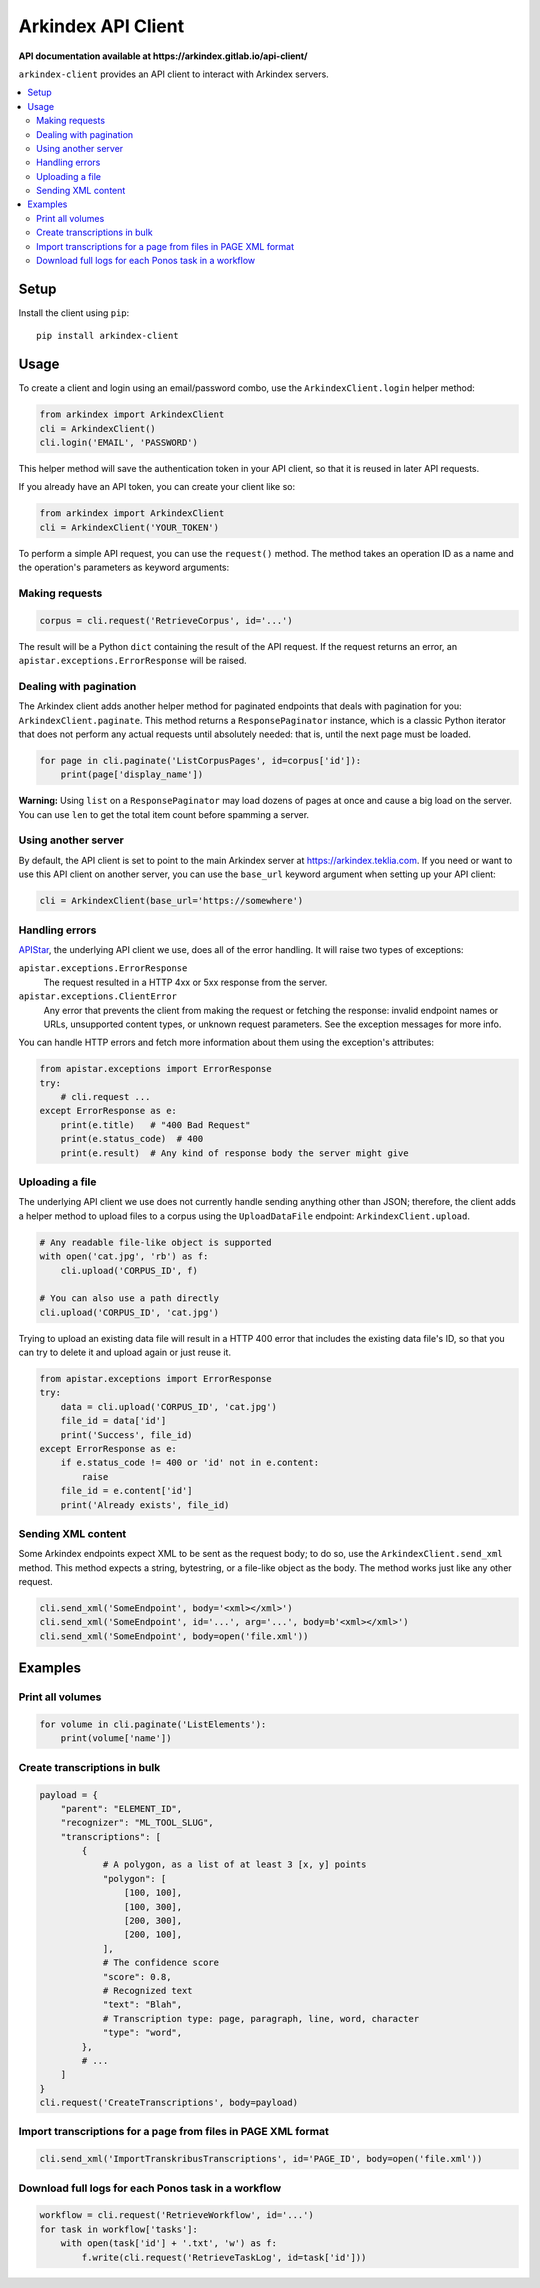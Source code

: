 Arkindex API Client
===================

**API documentation available at https://arkindex.gitlab.io/api-client/**

``arkindex-client`` provides an API client to interact with Arkindex servers.

.. contents::
   :depth: 2
   :local:
   :backlinks: none

Setup
-----

Install the client using ``pip``::

   pip install arkindex-client

Usage
-----

To create a client and login using an email/password combo,
use the ``ArkindexClient.login`` helper method:

.. code:: python

   from arkindex import ArkindexClient
   cli = ArkindexClient()
   cli.login('EMAIL', 'PASSWORD')

This helper method will save the authentication token in your API client, so
that it is reused in later API requests.

If you already have an API token, you can create your client like so:

.. code:: python

   from arkindex import ArkindexClient
   cli = ArkindexClient('YOUR_TOKEN')

To perform a simple API request, you can use the ``request()`` method. The method
takes an operation ID as a name and the operation's parameters as keyword arguments:

Making requests
^^^^^^^^^^^^^^^

.. code:: python

   corpus = cli.request('RetrieveCorpus', id='...')

The result will be a Python ``dict`` containing the result of the API request.
If the request returns an error, an ``apistar.exceptions.ErrorResponse`` will
be raised.

Dealing with pagination
^^^^^^^^^^^^^^^^^^^^^^^

The Arkindex client adds another helper method for paginated endpoints that
deals with pagination for you: ``ArkindexClient.paginate``. This method
returns a ``ResponsePaginator`` instance, which is a classic Python
iterator that does not perform any actual requests until absolutely needed:
that is, until the next page must be loaded.

.. code:: python

   for page in cli.paginate('ListCorpusPages', id=corpus['id']):
       print(page['display_name'])

**Warning:** Using ``list`` on a ``ResponsePaginator`` may load dozens
of pages at once and cause a big load on the server. You can use ``len`` to
get the total item count before spamming a server.

Using another server
^^^^^^^^^^^^^^^^^^^^

By default, the API client is set to point to the main Arkindex server at
https://arkindex.teklia.com. If you need or want to use this API client on
another server, you can use the ``base_url`` keyword argument when setting up
your API client:

.. code:: python

   cli = ArkindexClient(base_url='https://somewhere')

Handling errors
^^^^^^^^^^^^^^^

APIStar_, the underlying API client we use, does all of the error handling.
It will raise two types of exceptions:

``apistar.exceptions.ErrorResponse``
  The request resulted in a HTTP 4xx or 5xx response from the server.
``apistar.exceptions.ClientError``
  Any error that prevents the client from making the request or fetching
  the response: invalid endpoint names or URLs, unsupported content types,
  or unknown request parameters. See the exception messages for more info.  

You can handle HTTP errors and fetch more information about them using the
exception's attributes:

.. code:: python

   from apistar.exceptions import ErrorResponse
   try:
       # cli.request ...
   except ErrorResponse as e:
       print(e.title)   # "400 Bad Request"
       print(e.status_code)  # 400
       print(e.result)  # Any kind of response body the server might give

Uploading a file
^^^^^^^^^^^^^^^^

The underlying API client we use does not currently handle sending anything
other than JSON; therefore, the client adds a helper method to upload files
to a corpus using the ``UploadDataFile`` endpoint: ``ArkindexClient.upload``.

.. code:: python

   # Any readable file-like object is supported
   with open('cat.jpg', 'rb') as f:
       cli.upload('CORPUS_ID', f)

   # You can also use a path directly
   cli.upload('CORPUS_ID', 'cat.jpg')

Trying to upload an existing data file will result in a HTTP 400 error that
includes the existing data file's ID, so that you can try to delete it and
upload again or just reuse it.

.. code:: python

   from apistar.exceptions import ErrorResponse
   try:
       data = cli.upload('CORPUS_ID', 'cat.jpg')
       file_id = data['id']
       print('Success', file_id)
   except ErrorResponse as e:
       if e.status_code != 400 or 'id' not in e.content:
           raise
       file_id = e.content['id']
       print('Already exists', file_id)

Sending XML content
^^^^^^^^^^^^^^^^^^^

Some Arkindex endpoints expect XML to be sent as the request body; to do so,
use the ``ArkindexClient.send_xml`` method. This method expects a string,
bytestring, or a file-like object as the body. The method works just like
any other request.

.. code:: python

   cli.send_xml('SomeEndpoint', body='<xml></xml>')
   cli.send_xml('SomeEndpoint', id='...', arg='...', body=b'<xml></xml>')
   cli.send_xml('SomeEndpoint', body=open('file.xml'))

Examples
--------

Print all volumes
^^^^^^^^^^^^^^^^^

.. code:: python

   for volume in cli.paginate('ListElements'):
       print(volume['name'])

Create transcriptions in bulk
^^^^^^^^^^^^^^^^^^^^^^^^^^^^^

.. code:: python

   payload = {
       "parent": "ELEMENT_ID",
       "recognizer": "ML_TOOL_SLUG",
       "transcriptions": [
           {
               # A polygon, as a list of at least 3 [x, y] points
               "polygon": [
                   [100, 100],
                   [100, 300],
                   [200, 300],
                   [200, 100],
               ],
               # The confidence score
               "score": 0.8,
               # Recognized text
               "text": "Blah",
               # Transcription type: page, paragraph, line, word, character
               "type": "word",
           },
           # ...
       ]
   }
   cli.request('CreateTranscriptions', body=payload)

Import transcriptions for a page from files in PAGE XML format
^^^^^^^^^^^^^^^^^^^^^^^^^^^^^^^^^^^^^^^^^^^^^^^^^^^^^^^^^^^^^^

.. code:: python

   cli.send_xml('ImportTranskribusTranscriptions', id='PAGE_ID', body=open('file.xml'))

Download full logs for each Ponos task in a workflow
^^^^^^^^^^^^^^^^^^^^^^^^^^^^^^^^^^^^^^^^^^^^^^^^^^^^

.. code:: python

   workflow = cli.request('RetrieveWorkflow', id='...')
   for task in workflow['tasks']:
       with open(task['id'] + '.txt', 'w') as f:
           f.write(cli.request('RetrieveTaskLog', id=task['id']))

.. _APIStar: http://docs.apistar.com/
